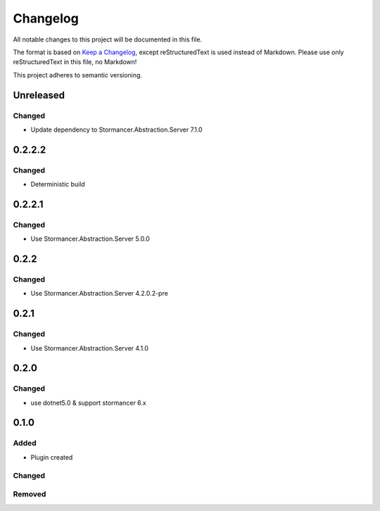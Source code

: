 =========
Changelog
=========

All notable changes to this project will be documented in this file.

The format is based on `Keep a Changelog <https://keepachangelog.com/en/1.0.0/>`_, except reStructuredText is used instead of Markdown.
Please use only reStructuredText in this file, no Markdown!

This project adheres to semantic versioning.

Unreleased
----------
Changed
*******
- Update dependency to Stormancer.Abstraction.Server 7.1.0

0.2.2.2
-------
Changed
*******
- Deterministic build

0.2.2.1
-------
Changed
*******
- Use Stormancer.Abstraction.Server 5.0.0

0.2.2
-----
Changed
*******
- Use Stormancer.Abstraction.Server 4.2.0.2-pre

0.2.1
-----
Changed
*******
- Use Stormancer.Abstraction.Server 4.1.0

0.2.0
----------
Changed
*******
- use dotnet5.0 & support stormancer 6.x

0.1.0
-------
Added
*****
- Plugin created

Changed
*******

Removed
*******

